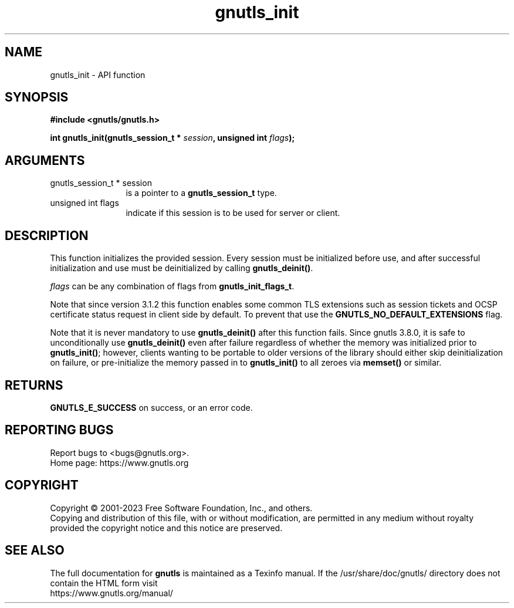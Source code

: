 .\" DO NOT MODIFY THIS FILE!  It was generated by gdoc.
.TH "gnutls_init" 3 "3.8.1" "gnutls" "gnutls"
.SH NAME
gnutls_init \- API function
.SH SYNOPSIS
.B #include <gnutls/gnutls.h>
.sp
.BI "int gnutls_init(gnutls_session_t * " session ", unsigned int " flags ");"
.SH ARGUMENTS
.IP "gnutls_session_t * session" 12
is a pointer to a \fBgnutls_session_t\fP type.
.IP "unsigned int flags" 12
indicate if this session is to be used for server or client.
.SH "DESCRIPTION"
This function initializes the provided session. Every session must
be initialized before use, and after successful initialization and
use must be deinitialized by calling \fBgnutls_deinit()\fP.

 \fIflags\fP can be any combination of flags from \fBgnutls_init_flags_t\fP.

Note that since version 3.1.2 this function enables some common
TLS extensions such as session tickets and OCSP certificate status
request in client side by default. To prevent that use the \fBGNUTLS_NO_DEFAULT_EXTENSIONS\fP
flag.

Note that it is never mandatory to use \fBgnutls_deinit()\fP after this
function fails.  Since gnutls 3.8.0, it is safe to unconditionally
use \fBgnutls_deinit()\fP even after failure regardless of whether the
memory was initialized prior to \fBgnutls_init()\fP; however, clients
wanting to be portable to older versions of the library should
either skip deinitialization on failure, or pre\-initialize the
memory passed in to \fBgnutls_init()\fP to all zeroes via \fBmemset()\fP or
similar.
.SH "RETURNS"
\fBGNUTLS_E_SUCCESS\fP on success, or an error code.
.SH "REPORTING BUGS"
Report bugs to <bugs@gnutls.org>.
.br
Home page: https://www.gnutls.org

.SH COPYRIGHT
Copyright \(co 2001-2023 Free Software Foundation, Inc., and others.
.br
Copying and distribution of this file, with or without modification,
are permitted in any medium without royalty provided the copyright
notice and this notice are preserved.
.SH "SEE ALSO"
The full documentation for
.B gnutls
is maintained as a Texinfo manual.
If the /usr/share/doc/gnutls/
directory does not contain the HTML form visit
.B
.IP https://www.gnutls.org/manual/
.PP
